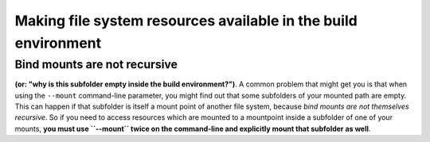 .. _mounts:

Making file system resources available in the build environment
===============================================================


Bind mounts are not recursive
-----------------------------
**(or: "why is this subfolder empty inside the build environment?")**. A
common problem that might get you is that when using the ``--mount``
command-line parameter, you might find out that some subfolders of your
mounted path are empty. This can happen if that subfolder is itself a
mount point of another file system, because *bind mounts are not 
themselves recursive*. So if you need to access resources which are
mounted to a mountpoint inside a subfolder of one of your mounts,
**you must use ``--mount`` twice on the command-line and explicitly
mount that subfolder as well**.
